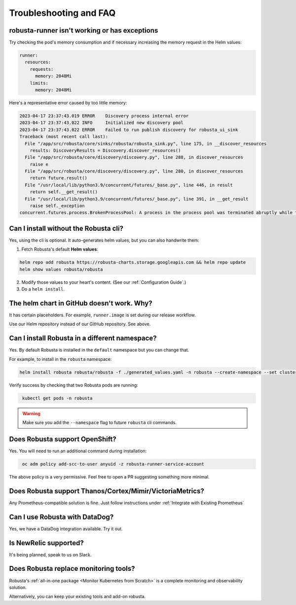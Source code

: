 Troubleshooting and FAQ
################################

robusta-runner isn't working or has exceptions
================================================
Try checking the pod's memory consumption and if necessary increasing the memory request in the Helm values:

.. code-block:: yaml

    runner:
      resources:
        requests:
          memory: 2048Mi
        limits:
          memory: 2048Mi

Here's a representative error caused by too little memory:

.. code-block::

    2023-04-17 23:37:43.019 ERROR    Discovery process internal error
    2023-04-17 23:37:43.022 INFO     Initialized new discovery pool
    2023-04-17 23:37:43.022 ERROR    Failed to run publish discovery for robusta_ui_sink
    Traceback (most recent call last):
      File "/app/src/robusta/core/sinks/robusta/robusta_sink.py", line 175, in __discover_resources
        results: DiscoveryResults = Discovery.discover_resources()
      File "/app/src/robusta/core/discovery/discovery.py", line 288, in discover_resources
        raise e
      File "/app/src/robusta/core/discovery/discovery.py", line 280, in discover_resources
        return future.result()
      File "/usr/local/lib/python3.9/concurrent/futures/_base.py", line 446, in result
        return self.__get_result()
      File "/usr/local/lib/python3.9/concurrent/futures/_base.py", line 391, in __get_result
        raise self._exception
    concurrent.futures.process.BrokenProcessPool: A process in the process pool was terminated abruptly while the future was running or pending.


Can I install without the Robusta cli?
========================================
Yes, using the cli is optional. It auto-generates helm values, but you can also handwrite them:

1. Fetch Robusta's default **Helm values**:

.. code-block:: bash
    :name: cb-helm-repo-add-show-values

    helm repo add robusta https://robusta-charts.storage.googleapis.com && helm repo update
    helm show values robusta/robusta

2. Modify those values to your heart's content. (See our :ref:`Configuration Guide`.)

3. Do a ``helm install``.

The helm chart in GitHub doesn't work. Why?
========================================================
It has certain placeholders. For example, ``runner.image`` is set during our release workflow.

Use our Helm repository instead of our GitHub repository. See above.

Can I install Robusta in a different namespace?
================================================

Yes. By default Robusta is installed in the ``default`` namespace but you can change that.

For example, to install in the ``robusta`` namespace:

.. code-block:: bash
    :name: cb-helm-install-robusta-custom

    helm install robusta robusta/robusta -f ./generated_values.yaml -n robusta --create-namespace --set clusterName=<YOUR_CLUSTER_NAME>

Verify success by checking that two Robusta pods are running:

.. code-block:: bash
   :name: cb-get-pods-robusta-logs-custom

    kubectl get pods -n robusta

.. warning::

    Make sure you add the ``--namespace`` flag to future ``robusta`` cli commands.

Does Robusta support OpenShift?
========================================

Yes. You will need to run an additional command during installation:

.. code-block:: bash
   :name: cb-oc-adm-policy-add

    oc adm policy add-scc-to-user anyuid -z robusta-runner-service-account

The above policy is a very permissive. Feel free to open a PR suggesting something more minimal.

Does Robusta support Thanos/Cortex/Mimir/VictoriaMetrics?
============================================================
Any Prometheus-compatible solution is fine. Just follow instructions under :ref:`Integrate with Existing Prometheus`

Can I use Robusta with DataDog?
============================================================
Yes, we have a DataDog integration available. Try it out.

Is NewRelic supported?
=======================
It's being planned, speak to us on Slack.

Does Robusta replace monitoring tools?
============================================================
Robusta's :ref:`all-in-one package <Monitor Kubernetes from Scratch>` is a complete monitoring and observability solution.

Alternatively, you can keep your existing tools and add-on robusta.
